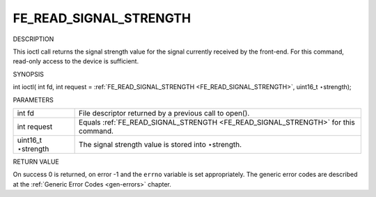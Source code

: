 
.. _FE_READ_SIGNAL_STRENGTH:

=======================
FE_READ_SIGNAL_STRENGTH
=======================

DESCRIPTION

This ioctl call returns the signal strength value for the signal currently received by the front-end. For this command, read-only access to the device is sufficient.

SYNOPSIS

int ioctl( int fd, int request = :ref:`FE_READ_SIGNAL_STRENGTH <FE_READ_SIGNAL_STRENGTH>`, uint16_t ⋆strength);

PARAMETERS



.. table::

    +--------------------------------------------------------------------------------------------+--------------------------------------------------------------------------------------------+
    | int fd                                                                                     | File descriptor returned by a previous call to open().                                     |
    +--------------------------------------------------------------------------------------------+--------------------------------------------------------------------------------------------+
    | int request                                                                                | Equals :ref:`FE_READ_SIGNAL_STRENGTH     <FE_READ_SIGNAL_STRENGTH>`     for this command.  |
    +--------------------------------------------------------------------------------------------+--------------------------------------------------------------------------------------------+
    | uint16_t  ⋆strength                                                                        | The signal strength value is stored into ⋆strength.                                        |
    +--------------------------------------------------------------------------------------------+--------------------------------------------------------------------------------------------+


RETURN VALUE

On success 0 is returned, on error -1 and the ``errno`` variable is set appropriately. The generic error codes are described at the :ref:`Generic Error Codes <gen-errors>`
chapter.
